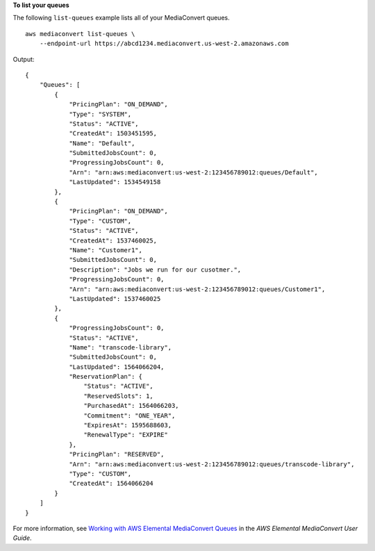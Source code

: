 **To list your queues**

The following ``list-queues`` example lists all of your MediaConvert queues. ::

    aws mediaconvert list-queues \
        --endpoint-url https://abcd1234.mediaconvert.us-west-2.amazonaws.com


Output::

    {
        "Queues": [
            {
                "PricingPlan": "ON_DEMAND",
                "Type": "SYSTEM",
                "Status": "ACTIVE",
                "CreatedAt": 1503451595,
                "Name": "Default",
                "SubmittedJobsCount": 0,
                "ProgressingJobsCount": 0,
                "Arn": "arn:aws:mediaconvert:us-west-2:123456789012:queues/Default",
                "LastUpdated": 1534549158
            },
            {
                "PricingPlan": "ON_DEMAND",
                "Type": "CUSTOM",
                "Status": "ACTIVE",
                "CreatedAt": 1537460025,
                "Name": "Customer1",
                "SubmittedJobsCount": 0,
                "Description": "Jobs we run for our cusotmer.",
                "ProgressingJobsCount": 0,
                "Arn": "arn:aws:mediaconvert:us-west-2:123456789012:queues/Customer1",
                "LastUpdated": 1537460025
            },
            {
                "ProgressingJobsCount": 0,
                "Status": "ACTIVE",
                "Name": "transcode-library",
                "SubmittedJobsCount": 0,
                "LastUpdated": 1564066204,
                "ReservationPlan": {
                    "Status": "ACTIVE",
                    "ReservedSlots": 1,
                    "PurchasedAt": 1564066203,
                    "Commitment": "ONE_YEAR",
                    "ExpiresAt": 1595688603,
                    "RenewalType": "EXPIRE"
                },
                "PricingPlan": "RESERVED",
                "Arn": "arn:aws:mediaconvert:us-west-2:123456789012:queues/transcode-library",
                "Type": "CUSTOM",
                "CreatedAt": 1564066204
            }
        ]
    }

For more information, see `Working with AWS Elemental MediaConvert Queues <https://docs.aws.amazon.com/mediaconvert/latest/ug/working-with-queues.html>`__ in the *AWS Elemental MediaConvert User Guide*.
